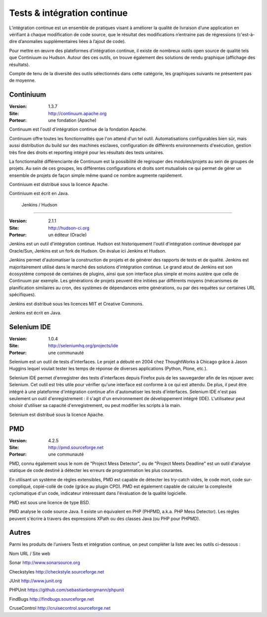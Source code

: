 Tests & intégration continue
============================

L’intégration continue est un ensemble de pratiques visant à améliorer la qualité de livraison d’une application en vérifiant à chaque modification de code source, que le résultat des modifications n’entraine pas de régressions (c'est-à-dire d’anomalies supplémentaires liées à l’ajout de code).

Pour mettre en œuvre des plateformes d’intégration continue, il existe de nombreux outils open source de qualité tels que Continiuum ou Hudson. Autour des ces outils, on trouve également des solutions de rendu graphique (affichage des résultats).



Compte de tenu de la diversité des outils sélectionnés dans cette catégorie, les graphiques suivants ne présentent pas de moyenne.




Continiuum
----------

:Version: 1.3.7
:Site: http://continuum.apache.org
:Porteur: une fondation (Apache)

Continuum est l'outil d'intégration continue de la fondation Apache.

Continuum offre toutes les fonctionnalités que l'on attend d'un tel outil. Automatisations configurables bien sûr, mais aussi distribution du build sur des machines esclaves, configuration de différents environnements d'exécution, gestion très fine des droits et reporting intégré pour les résultats des tests unitaires.

La fonctionnalité différenciante de Continuum est la possibilité de regrouper des modules/projets au sein de groupes de projets. Au sein de ces groupes, les différentes configurations et droits sont mutualisés ce qui permet de gérer un ensemble de projets de façon simple même quand ce nombre augmente rapidement.

Continiuum est distribué sous la licence Apache.

Continiuum est écrit en Java.




 Jenkins / Hudson
-----------------

:Version: 2.1.1
:Site: http://hudson-ci.org
:Porteur: un éditeur (Oracle)

Jenkins est un outil d'intégration continue. Hudson est historiquement l'outil d'intégration continue développé par Oracle/Sun, Jenkins est un fork de Hudson. On évalue ici Jenkins et Hudson.

Jenkins permet d'automatiser la construction de projets et de générer des rapports de tests et de qualité. Jenkins est majoritairement utilisé dans le marché des solutions d'intégration continue. Le grand atout de Jenkins est son écosystème composé de centaines de plugins, ainsi que son interface plus simple et moins austère que celle de Continuum par exemple. Les générations de projets peuvent être initiées par différents moyens (mécanismes de planification similaires au cron, des systèmes de dépendances entre générations, ou par des requêtes sur certaines URL spécifiques).

Jenkins est distribué sous les licences MIT et Creative Commons.

Jenkins est écrit en Java.




Selenium IDE
------------

:Version: 1.0.4
:Site: http://seleniumhq.org/projects/ide
:Porteur: une communauté

Selenium est un outil de tests d'interfaces. Le projet a débuté en 2004 chez ThoughtWorks à Chicago grâce à Jason Huggins lequel voulait tester les temps de réponse de diverses applications (Python, Plone, etc.).

Selenium IDE permet d'enregistrer des tests d'interfaces depuis Firefox puis de les sauvegarder afin de les rejouer avec Selenium. Cet outil est très utile pour vérifier qu'une interface est conforme à ce qui est attendu. De plus, il peut être intégré à une plateforme d'intégration continue afin d'automatiser les tests d'interfaces. Selenium IDE n'est pas seulement un outil d'enregistrement : il s'agit d'un environnement de développement intégré (IDE). L'utilisateur peut choisir d'utiliser sa capacité d'enregistrement, ou peut modifier les scripts à la main.

Selenium est distribué sous la licence Apache.




PMD
---

:Version: 4.2.5
:Site: http://pmd.sourceforge.net
:Porteur: une communauté

PMD, connu également sous le nom de "Project Mess Detector", ou de "Project Meets Deadline" est un outil d'analyse statique de code destiné à détecter les erreurs de programmation les plus courantes.

En utilisant un système de règles extensibles, PMD est capable de détecter les try-catch vides, le code mort, code sur-compliqué, copié-collé de code (grâce au plugin CPD). PMD est également capable de calculer la complexité cyclomatique d'un code, indicateur intéressant dans l'évaluation de la qualité logicielle.

PMD est sous une licence de type BSD.

PMD analyse le code source Java. Il existe un équivalent en PHP (PHPMD, a.k.a. PHP Mess Detector). Les règles peuvent s'écrire à travers des expressions XPath ou des classes Java (ou PHP pour PHPMD).




Autres
------

Parmi les produits de l’univers Tests et intégration continue, on peut compléter la liste avec les outils ci-dessous :



Nom	URL / Site web

Sonar	http://www.sonarsource.org

Checkstyles	http://checkstyle.sourceforge.net

JUnit	http://www.junit.org

PHPUnit	https://github.com/sebastianbergmann/phpunit

FindBugs	http://findbugs.sourceforge.net

CruseControl	http://cruisecontrol.sourceforge.net

